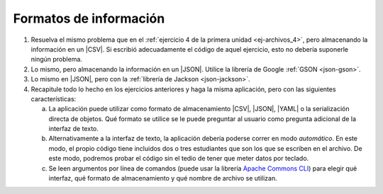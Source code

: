 .. _ej-formatos:

Formatos de información
=======================
#. Resuelva el mismo problema que en el :ref:`ejercicio 4 de la primera unidad
   <ej-archivos_4>`, pero almacenando la información en un |CSV|. Si escribió
   adecuadamente el código de aquel ejercicio, esto no debería suponerle ningún
   problema.

#. Lo mismo, pero almacenando la información en un |JSON|. Utilice la librería
   de Google :ref:`GSON <json-gson>`.

#. Lo mismo en |JSON|, pero con la :ref:`librería de Jackson <json-jackson>`.

   .. _ej-formatos-4:

#. Recapitule todo lo hecho en los ejercicios anteriores y haga la misma aplicación,
   pero con las siguientes características:

   a. La aplicación puede utilizar como formato de almacenamiento |CSV|, |JSON|,
      |YAML| o la serialización directa de objetos. Qué formato se utilice se le
      puede preguntar al usuario como pregunta adicional de la interfaz de texto.

   #. Alternativamente a la interfaz de texto, la aplicación debería poderse
      correr en modo *automático*. En este modo, el propio código tiene incluidos
      dos o tres estudiantes que son los que se escriben en el archivo. De este
      modo, podremos probar el código sin el tedio de tener que meter datos por
      teclado.

   #. Se leen argumentos por línea de comandos (puede usar la librería `Apache
      Commons CLI <https://commons.apache.org/proper/commons-cli/>`_) para elegir
      qué interfaz, qué formato de almacenamiento y qué nombre de archivo se
      utilizan.

.. |CSV| replace:: :abbr:`CSV (Comma-separated values)`
.. |JSON| replace:: :abbr:`JSON (JavaScript Object Notation)`
.. |YAML| replace:: :abbr:`YAML (YAML Ain't Markup Language)`
